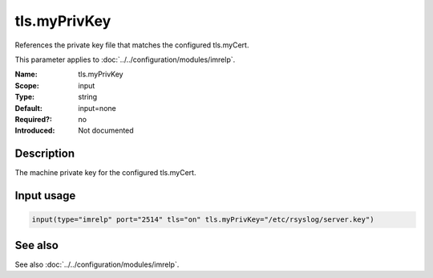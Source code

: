 .. _param-imrelp-tls-myprivkey:
.. _imrelp.parameter.input.tls-myprivkey:

tls.myPrivKey
=============

.. index::
   single: imrelp; tls.myPrivKey
   single: tls.myPrivKey

.. summary-start

References the private key file that matches the configured tls.myCert.

.. summary-end

This parameter applies to :doc:`../../configuration/modules/imrelp`.

:Name: tls.myPrivKey
:Scope: input
:Type: string
:Default: input=none
:Required?: no
:Introduced: Not documented

Description
-----------
The machine private key for the configured tls.myCert.

Input usage
-----------
.. _param-imrelp-input-tls-myprivkey:
.. _imrelp.parameter.input.tls-myprivkey-usage:

.. code-block:: rsyslog

   input(type="imrelp" port="2514" tls="on" tls.myPrivKey="/etc/rsyslog/server.key")

See also
--------
See also :doc:`../../configuration/modules/imrelp`.

